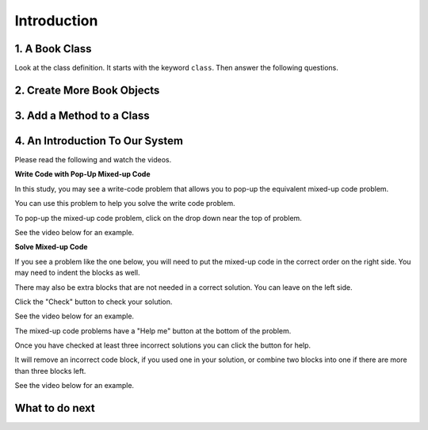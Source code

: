 Introduction
-----------------------------------------------------


1. A Book Class
======================================================

.. activecode:: class_book_ac1_v2_fl
    :caption: A class to represent a book

    Run the following code
    ~~~~
    class Book:
        """ Represents a book object """

        def __init__(self, title, author):
            self.title = title
            self.author = author

        def __str__(self):
            return "title: " + self.title + " author: " + self.author

    def main():
         b2 = Book("A Wrinkle in Time", "M. L'Engle")
         print(b2)
         b1 = Book("Goodnight Moon", "Margaret Wise Brown")
         print(b1)

    main()

Look at the class definition.  It starts with the keyword ``class``.  Then answer the following questions.

.. fillintheblank:: class_fitb_book_class_name_fl

    What is the name of this class?

    - :Book: Good job!  The class name follows the class keyword.
      :book: The class name is usually upper case.
      :.*: The class name is after the keyword class and before the :

.. fillintheblank:: class_fitb_book_init_fl

    What is the name of the method that is called when the object is created?

    - :__init__: Good job!  The __init__ method is called when an object is created.
      :init: Almost.  The method name includes underscores.
      :.*: This method initializes the object's attributes

.. fillintheblank:: class_fitb_book_str_fl

    What is the name of the method that is called when the object is printed?

    - :__str__: Good job!  This method is called when you print an object of a class.
      :str: Not quite, the name of the method includes underscores.
      :.*: This method returns a string with the values of the attributes


.. fillintheblank:: class_fitb_attribute_num_fl

    How many attributes does an object of the Book class have?

    - :2|two|Two|TWO: Good Job!  The attributes are initialized in the __init__ method (also known as the constructor).
      :.*: Attributes are initialized in the __init__ method


.. clickablearea:: class_ca_book_method_names_fl
    :practice: T
    :question: Click on all of the method names in the code below.
    :iscode:
    :feedback: Method names are the names of functions that are defined in a class.

    :click-incorrect:class:endclick: :click-incorrect:Book::endclick:
        :click-incorrect:""" Represents a book object """:endclick:

        :click-incorrect:def:endclick: :click-correct:__init__:endclick::click-incorrect:(self, title, author)::endclick:
            :click-incorrect:self.title = title:endclick:
            :click-incorrect:self.author = author:endclick:

        :click-incorrect:def:endclick: :click-correct:__str__:endclick::click-incorrect:(self)::endclick:
            :click-incorrect:return "title: " + self.title + " author: " + self.author:endclick:

        :click-incorrect:def:endclick: :click-correct:get_author:endclick::click-incorrect:(self)::endclick:
            :click-incorrect:return self.author:endclick:

    :click-incorrect:def:endclick: :click-incorrect:main()::endclick:
         :click-incorrect:b2 = Book("A Wrinkle in Time", "M. L'Engle"):endclick:
         :click-incorrect:print(b2):endclick:
         :click-incorrect:b1 = Book("Goodnight Moon", "Margaret Wise Brown"):endclick:
         :click-incorrect:print(b1):endclick:

    :click-incorrect:main():endclick:

.. fillintheblank:: class_fitb_first_parameter_fl

    What is the name of the first parameter in all of the methods?

    - :self: Good job!
      :.*: The parameters are in () after the method name

2. Create More Book Objects
======================================================

.. activecode:: class_book_ac2_v2_fl
    :caption: A class to represent a book

    Change the following main function to create a third book object called b3 with a title of "1984" and author "George Orwell".  Print out the values using the print function in the main.
    ~~~~
    class Book:
        """ Represents a book object """

        def __init__(self, title, author):
            self.title = title
            self.author = author

        def __str__(self):
            return "title: " + self.title + " author: " + self.author

    def main():
        b2 = Book("A Wrinkle in Time", "M. L'Engle")
        print(b2)
        b1 = Book("Goodnight Moon", "Margaret Wise Brown")
        print(b1)

    main()

3. Add a Method to a Class
======================================================

.. activecode:: class_person_init_ac1_fl
    :caption: A class to represent a Person

    Change the following Person class to add an ``initials`` method that returns
    a string with the first letter in the first name and the first letter in
    the last name in lowercase.
    ~~~~
    class Person:
        """ Represents a person object """

        def __init__(self, first, last):
            self.first = first
            self.last = last

        def __str__(self):
            return self.first + " " + self.last

    def main():
        p1 = Person("Barbara", "Ericson")
        print(p1)
        print(p1.initials())

    main()


4. An Introduction To Our System
================================
Please read the following and watch the videos.

**Write Code with Pop-Up Mixed-up Code**

In this study, you may see a write-code problem that allows you to pop-up the equivalent mixed-up code problem. 

You can use this problem to help you solve the write code problem.  

To pop-up the mixed-up code problem, click on the drop down near the top of problem.

See the video below for an example.

.. youtube:: zz4ATp31_vk
    :optional:
    :divid: fl-ps-toggle-cls
    :width: 650
    :height: 415
    :align: center

**Solve Mixed-up Code**

If you see a problem like the one below, you will need to put the mixed-up code in the correct order on the right side. You may need to indent the blocks as well.  

There may also be extra blocks that are not needed in a correct solution. You can leave on the left side. 

Click the "Check" button to check your solution.

See the video below for an example.

.. youtube:: Rf7oWHlo-e0
    :divid: fl-ps-parsons1-cls
    :optional:
    :width: 650
    :height: 415
    :align: center

The mixed-up code problems have a "Help me" button at the bottom of the problem. 

Once you have checked at least three incorrect solutions you can click the button for help.  

It will remove an incorrect code block, if you used one in your solution, or combine two blocks into one if there are more than three blocks left.

See the video below for an example.

.. youtube:: QejZ7u642IU
    :divid: fl-ps-parsons2-cls
    :optional:
    :width: 650
    :height: 415
    :align: center

What to do next
================

.. raw:: html

    <p>Click to finish a survey about your perceptions of your own abilities to complete learning tasks: <b><a href="se-presurvey-cls.html">Survey</a></b></p>

